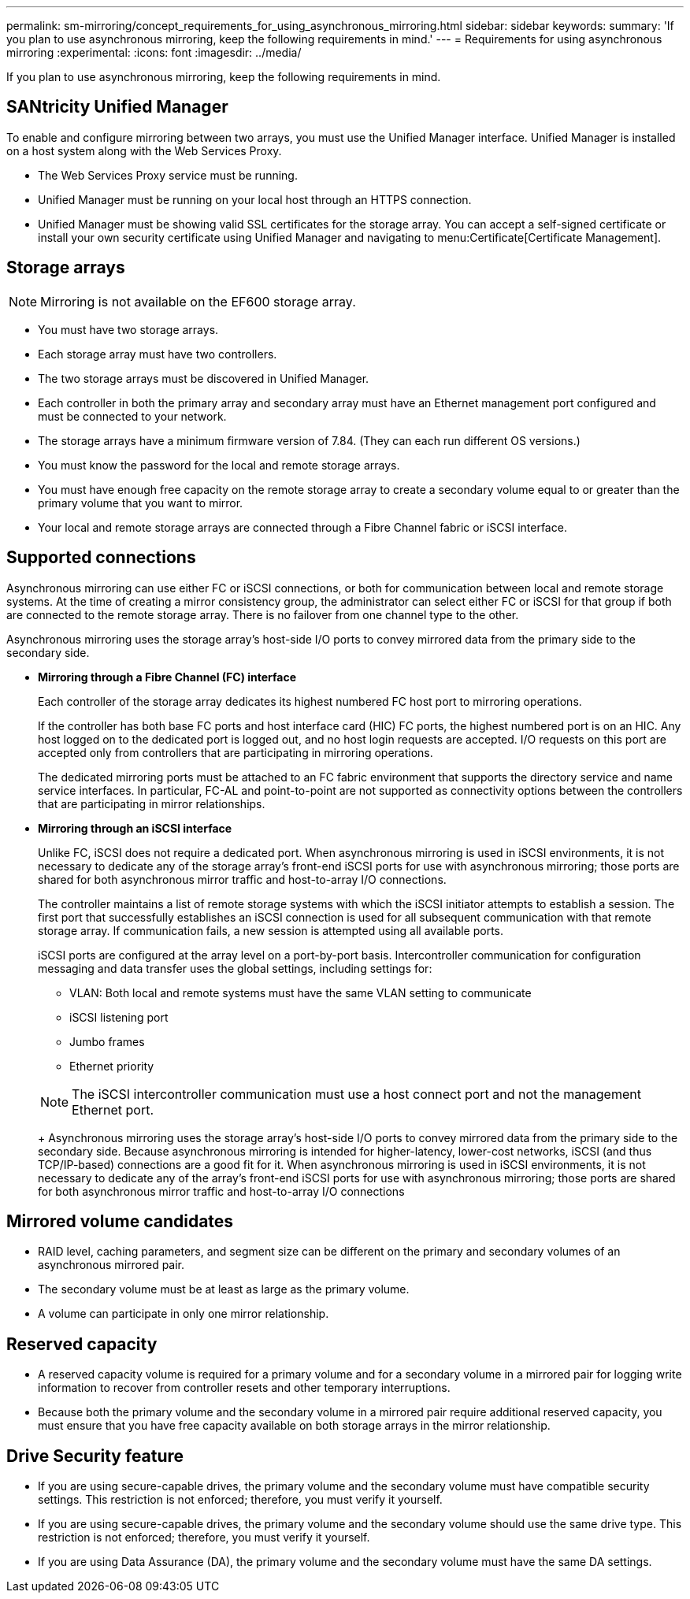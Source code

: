 ---
permalink: sm-mirroring/concept_requirements_for_using_asynchronous_mirroring.html
sidebar: sidebar
keywords: 
summary: 'If you plan to use asynchronous mirroring, keep the following requirements in mind.'
---
= Requirements for using asynchronous mirroring
:experimental:
:icons: font
:imagesdir: ../media/

[.lead]
If you plan to use asynchronous mirroring, keep the following requirements in mind.

== SANtricity Unified Manager

To enable and configure mirroring between two arrays, you must use the Unified Manager interface. Unified Manager is installed on a host system along with the Web Services Proxy.

* The Web Services Proxy service must be running.
* Unified Manager must be running on your local host through an HTTPS connection.
* Unified Manager must be showing valid SSL certificates for the storage array. You can accept a self-signed certificate or install your own security certificate using Unified Manager and navigating to menu:Certificate[Certificate Management].

== Storage arrays

[NOTE]
====
Mirroring is not available on the EF600 storage array.
====

* You must have two storage arrays.
* Each storage array must have two controllers.
* The two storage arrays must be discovered in Unified Manager.
* Each controller in both the primary array and secondary array must have an Ethernet management port configured and must be connected to your network.
* The storage arrays have a minimum firmware version of 7.84. (They can each run different OS versions.)
* You must know the password for the local and remote storage arrays.
* You must have enough free capacity on the remote storage array to create a secondary volume equal to or greater than the primary volume that you want to mirror.
* Your local and remote storage arrays are connected through a Fibre Channel fabric or iSCSI interface.

== Supported connections

Asynchronous mirroring can use either FC or iSCSI connections, or both for communication between local and remote storage systems. At the time of creating a mirror consistency group, the administrator can select either FC or iSCSI for that group if both are connected to the remote storage array. There is no failover from one channel type to the other.

Asynchronous mirroring uses the storage array's host-side I/O ports to convey mirrored data from the primary side to the secondary side.

* *Mirroring through a Fibre Channel (FC) interface*
+
Each controller of the storage array dedicates its highest numbered FC host port to mirroring operations.
+
If the controller has both base FC ports and host interface card (HIC) FC ports, the highest numbered port is on an HIC. Any host logged on to the dedicated port is logged out, and no host login requests are accepted. I/O requests on this port are accepted only from controllers that are participating in mirroring operations.
+
The dedicated mirroring ports must be attached to an FC fabric environment that supports the directory service and name service interfaces. In particular, FC-AL and point-to-point are not supported as connectivity options between the controllers that are participating in mirror relationships.

* *Mirroring through an iSCSI interface*
+
Unlike FC, iSCSI does not require a dedicated port. When asynchronous mirroring is used in iSCSI environments, it is not necessary to dedicate any of the storage array's front-end iSCSI ports for use with asynchronous mirroring; those ports are shared for both asynchronous mirror traffic and host-to-array I/O connections.
+
The controller maintains a list of remote storage systems with which the iSCSI initiator attempts to establish a session. The first port that successfully establishes an iSCSI connection is used for all subsequent communication with that remote storage array. If communication fails, a new session is attempted using all available ports.
+
iSCSI ports are configured at the array level on a port-by-port basis. Intercontroller communication for configuration messaging and data transfer uses the global settings, including settings for:

 ** VLAN: Both local and remote systems must have the same VLAN setting to communicate
 ** iSCSI listening port
 ** Jumbo frames
 ** Ethernet priority

+
[NOTE]
====
The iSCSI intercontroller communication must use a host connect port and not the management Ethernet port.
====
+
Asynchronous mirroring uses the storage array's host-side I/O ports to convey mirrored data from the primary side to the secondary side. Because asynchronous mirroring is intended for higher-latency, lower-cost networks, iSCSI (and thus TCP/IP-based) connections are a good fit for it. When asynchronous mirroring is used in iSCSI environments, it is not necessary to dedicate any of the array's front-end iSCSI ports for use with asynchronous mirroring; those ports are shared for both asynchronous mirror traffic and host-to-array I/O connections

== Mirrored volume candidates

* RAID level, caching parameters, and segment size can be different on the primary and secondary volumes of an asynchronous mirrored pair.
* The secondary volume must be at least as large as the primary volume.
* A volume can participate in only one mirror relationship.

== Reserved capacity

* A reserved capacity volume is required for a primary volume and for a secondary volume in a mirrored pair for logging write information to recover from controller resets and other temporary interruptions.
* Because both the primary volume and the secondary volume in a mirrored pair require additional reserved capacity, you must ensure that you have free capacity available on both storage arrays in the mirror relationship.

== Drive Security feature

* If you are using secure-capable drives, the primary volume and the secondary volume must have compatible security settings. This restriction is not enforced; therefore, you must verify it yourself.
* If you are using secure-capable drives, the primary volume and the secondary volume should use the same drive type. This restriction is not enforced; therefore, you must verify it yourself.
* If you are using Data Assurance (DA), the primary volume and the secondary volume must have the same DA settings.
